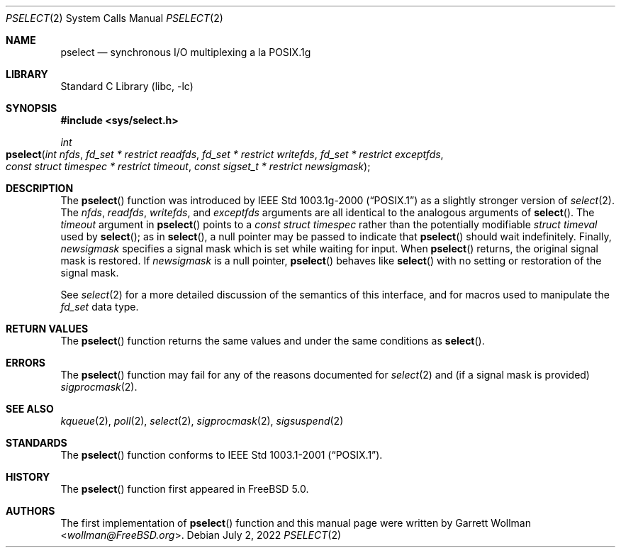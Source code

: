.\"
.\" Copyright 2002 Massachusetts Institute of Technology
.\"
.\" Permission to use, copy, modify, and distribute this software and
.\" its documentation for any purpose and without fee is hereby
.\" granted, provided that both the above copyright notice and this
.\" permission notice appear in all copies, that both the above
.\" copyright notice and this permission notice appear in all
.\" supporting documentation, and that the name of M.I.T. not be used
.\" in advertising or publicity pertaining to distribution of the
.\" software without specific, written prior permission.  M.I.T. makes
.\" no representations about the suitability of this software for any
.\" purpose.  It is provided "as is" without express or implied
.\" warranty.
.\"
.\" THIS SOFTWARE IS PROVIDED BY M.I.T. ``AS IS''.  M.I.T. DISCLAIMS
.\" ALL EXPRESS OR IMPLIED WARRANTIES WITH REGARD TO THIS SOFTWARE,
.\" INCLUDING, BUT NOT LIMITED TO, THE IMPLIED WARRANTIES OF
.\" MERCHANTABILITY AND FITNESS FOR A PARTICULAR PURPOSE. IN NO EVENT
.\" SHALL M.I.T. BE LIABLE FOR ANY DIRECT, INDIRECT, INCIDENTAL,
.\" SPECIAL, EXEMPLARY, OR CONSEQUENTIAL DAMAGES (INCLUDING, BUT NOT
.\" LIMITED TO, PROCUREMENT OF SUBSTITUTE GOODS OR SERVICES; LOSS OF
.\" USE, DATA, OR PROFITS; OR BUSINESS INTERRUPTION) HOWEVER CAUSED AND
.\" ON ANY THEORY OF LIABILITY, WHETHER IN CONTRACT, STRICT LIABILITY,
.\" OR TORT (INCLUDING NEGLIGENCE OR OTHERWISE) ARISING IN ANY WAY OUT
.\" OF THE USE OF THIS SOFTWARE, EVEN IF ADVISED OF THE POSSIBILITY OF
.\" SUCH DAMAGE.
.\"
.\" $NQC$
.\"
.Dd July 2, 2022
.Dt PSELECT 2
.Os
.Sh NAME
.Nm pselect
.Nd synchronous I/O multiplexing a la POSIX.1g
.Sh LIBRARY
.Lb libc
.Sh SYNOPSIS
.In sys/select.h
.Ft int
.Fo pselect
.Fa "int nfds"
.Fa "fd_set * restrict readfds"
.Fa "fd_set * restrict writefds"
.Fa "fd_set * restrict exceptfds"
.Fa "const struct timespec * restrict timeout"
.Fa "const sigset_t * restrict newsigmask"
.Fc
.Sh DESCRIPTION
The
.Fn pselect
function was introduced by
.St -p1003.1g-2000
as a slightly stronger version of
.Xr select 2 .
The
.Fa nfds , readfds , writefds ,
and
.Fa exceptfds
arguments are all identical to the analogous arguments of
.Fn select .
The
.Fa timeout
argument in
.Fn pselect
points to a
.Vt "const struct timespec"
rather than the potentially modifiable
.Vt "struct timeval"
used by
.Fn select ;
as in
.Fn select ,
a null pointer may be passed to indicate that
.Fn pselect
should wait indefinitely.
Finally,
.Fa newsigmask
specifies a signal mask which is set while waiting for input.
When
.Fn pselect
returns, the original signal mask is restored.
If
.Fa newsigmask
is a null pointer,
.Fn pselect
behaves like
.Fn select
with no setting or restoration of the signal mask.
.Pp
See
.Xr select 2
for a more detailed discussion of the semantics of this interface, and
for macros used to manipulate the
.Vt "fd_set"
data type.
.Sh RETURN VALUES
The
.Fn pselect
function returns the same values and under the same conditions as
.Fn select .
.Sh ERRORS
The
.Fn pselect
function may fail for any of the reasons documented for
.Xr select 2
and (if a signal mask is provided)
.Xr sigprocmask 2 .
.Sh SEE ALSO
.Xr kqueue 2 ,
.Xr poll 2 ,
.Xr select 2 ,
.Xr sigprocmask 2 ,
.Xr sigsuspend 2
.Sh STANDARDS
The
.Fn pselect
function conforms to
.St -p1003.1-2001 .
.Sh HISTORY
The
.Fn pselect
function first appeared in
.Fx 5.0 .
.Sh AUTHORS
The first implementation of
.Fn pselect
function and this manual page were written by
.An Garrett Wollman Aq Mt wollman@FreeBSD.org .
